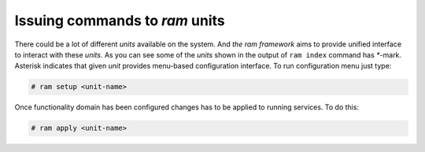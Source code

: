 
Issuing commands to `ram` units
-------------------------------

There could be a lot of different `units` available on the system.
And `the ram framework` aims to provide unified interface to interact with these `units`.
As you can see some of the `units` shown in the output of ``ram index`` command has `*`-mark.
Asterisk indicates that given `unit` provides menu-based configuration interface.
To run configuration menu just type:

.. sourcecode:: console

    # ram setup <unit-name>

Once functionality domain has been configured changes has to be applied to running services. To do this:

.. sourcecode:: console

    # ram apply <unit-name>
